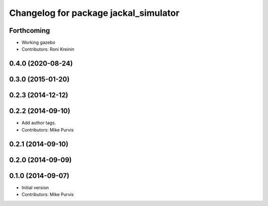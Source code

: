 ^^^^^^^^^^^^^^^^^^^^^^^^^^^^^^^^^^^^^^
Changelog for package jackal_simulator
^^^^^^^^^^^^^^^^^^^^^^^^^^^^^^^^^^^^^^

Forthcoming
-----------
* Working gazebo
* Contributors: Roni Kreinin

0.4.0 (2020-08-24)
------------------

0.3.0 (2015-01-20)
------------------

0.2.3 (2014-12-12)
------------------

0.2.2 (2014-09-10)
------------------
* Add author tags.
* Contributors: Mike Purvis

0.2.1 (2014-09-10)
------------------

0.2.0 (2014-09-09)
------------------

0.1.0 (2014-09-07)
------------------
* Initial version
* Contributors: Mike Purvis
